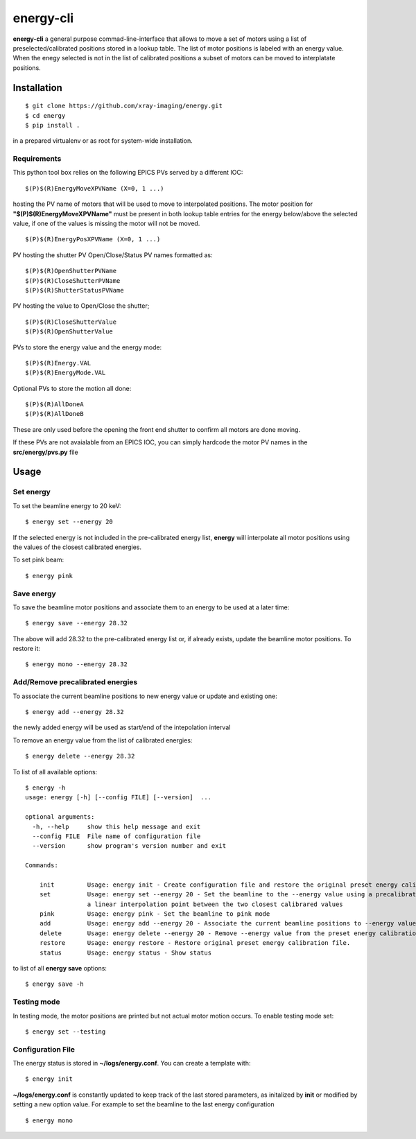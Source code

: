 ==========
energy-cli
==========

**energy-cli** a general purpose commad-line-interface that allows to move a set of motors using a list of preselected/calibrated positions stored in a lookup table. The list of motor positions is labeled with an energy value. When the enegy selected is not in the list of calibrated positions a subset of motors can be moved to interplatate positions.

Installation
============

::

    $ git clone https://github.com/xray-imaging/energy.git
    $ cd energy
    $ pip install .

in a prepared virtualenv or as root for system-wide installation.

Requirements
------------

This python tool box relies on the following EPICS PVs served by a different IOC:


::

    $(P)$(R)EnergyMoveXPVName (X=0, 1 ...) 

hosting the PV name of motors that will be used to move to interpolated positions. The motor position for **"$(P)$(R)EnergyMoveXPVName"** 
must be present in both lookup table entries for the energy below/above the selected value, if one of the values is missing the motor will not be moved.  

::

    $(P)$(R)EnergyPosXPVName (X=0, 1 ...) 

PV hosting the shutter PV Open/Close/Status PV names formatted as:

::

    $(P)$(R)OpenShutterPVName
    $(P)$(R)CloseShutterPVName
    $(P)$(R)ShutterStatusPVName

PV hosting the value to Open/Close the shutter;

::

    $(P)$(R)CloseShutterValue
    $(P)$(R)OpenShutterValue


PVs to store the energy value and the energy mode:

::

    $(P)$(R)Energy.VAL
    $(P)$(R)EnergyMode.VAL


Optional PVs to store the motion all done:

::

    $(P)$(R)AllDoneA
    $(P)$(R)AllDoneB

These are only used before the opening the front end shutter to confirm all motors are done moving.

If these PVs are not avaialable from an EPICS IOC, you can simply hardcode the motor PV names in the **src/energy/pvs.py** file

Usage
=====

Set energy
----------

To set the beamline energy to 20 keV::

    $ energy set --energy 20 

If the selected energy is not included in the pre-calibrated energy list, **energy** will interpolate all motor positions using the values
of the closest calibrated energies.

To set pink beam:

::

    $ energy pink

Save energy
-----------

To save the beamline motor positions and associate them to an energy to be used at a later time::

    $ energy save --energy 28.32

The above will add 28.32 to the pre-calibrated energy list or, if already exists, update the beamline motor positions. 
To restore it::

    $ energy mono --energy 28.32 


Add/Remove precalibrated energies
---------------------------------

To associate the current beamline positions to new energy value or update and existing one:

::

    $ energy add --energy 28.32

the newly added energy will be used as start/end of the intepolation interval

To remove an energy value from the list of calibrated energies:

::

    $ energy delete --energy 28.32

To list of all available options::

    $ energy -h
    usage: energy [-h] [--config FILE] [--version]  ...

    optional arguments:
      -h, --help     show this help message and exit
      --config FILE  File name of configuration file
      --version      show program's version number and exit

    Commands:
      
        init         Usage: energy init - Create configuration file and restore the original preset energy calibration file
        set          Usage: energy set --energy 20 - Set the beamline to the --energy value using a precalibrated list or, if missing,
                     a linear interpolation point between the two closest calibrared values
        pink         Usage: energy pink - Set the beamline to pink mode
        add          Usage: energy add --energy 20 - Associate the current beamline positions to --energy value
        delete       Usage: energy delete --energy 20 - Remove --energy value from the preset energy calibration file
        restore      Usage: energy restore - Restore original preset energy calibration file.
        status       Usage: energy status - Show status

to list of all **energy save** options::

    $ energy save -h


Testing mode
------------

In testing mode, the motor positions are printed but not actual motor motion occurs. To enable testing mode set:: 

    $ energy set --testing


Configuration File
------------------

The energy status is stored in **~/logs/energy.conf**. You can create a template with::

    $ energy init

**~/logs/energy.conf** is constantly updated to keep track of the last stored parameters, as initalized by **init** or modified by setting a new option value. 
For example to set the beamline to the last energy configuration ::

    $ energy mono
